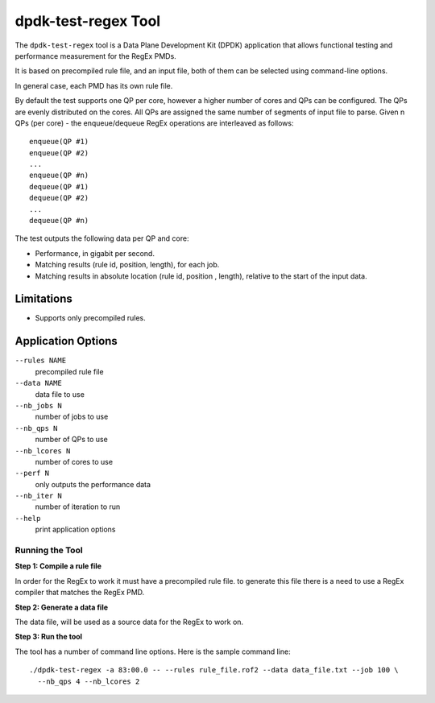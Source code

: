 .. SPDX-License-Identifier: BSD-3-Clause
   Copyright 2020 Mellanox Technologies, Ltd

dpdk-test-regex Tool
====================

The ``dpdk-test-regex`` tool is a Data Plane Development Kit (DPDK)
application that allows functional testing and performance measurement for
the RegEx PMDs.

It is based on precompiled rule file, and an input file, both of them can
be selected using command-line options.

In general case, each PMD has its own rule file.

By default the test supports one QP per core, however a higher number of cores
and QPs can be configured. The QPs are evenly distributed on the cores. All QPs
are assigned the same number of segments of input file to parse.  Given n QPs
(per core) - the enqueue/dequeue RegEx operations are interleaved as follows::

 enqueue(QP #1)
 enqueue(QP #2)
 ...
 enqueue(QP #n)
 dequeue(QP #1)
 dequeue(QP #2)
 ...
 dequeue(QP #n)


The test outputs the following data per QP and core:

* Performance, in gigabit per second.

* Matching results (rule id, position, length), for each job.

* Matching results in absolute location (rule id, position , length),
  relative to the start of the input data.


Limitations
~~~~~~~~~~~

* Supports only precompiled rules.


Application Options
~~~~~~~~~~~~~~~~~~~

``--rules NAME``
  precompiled rule file

``--data NAME``
  data file to use

``--nb_jobs N``
  number of jobs to use

``--nb_qps N``
  number of QPs to use

``--nb_lcores N``
  number of cores to use

``--perf N``
  only outputs the performance data

``--nb_iter N``
  number of iteration to run

``--help``
  print application options


Running the Tool
----------------

**Step 1: Compile a rule file**

In order for the RegEx to work it must have a precompiled rule file.
to generate this file there is a need to use a RegEx compiler that matches the
RegEx PMD.

**Step 2: Generate a data file**

The data file, will be used as a source data for the RegEx to work on.

**Step 3: Run the tool**

The tool has a number of command line options. Here is the sample command line::

   ./dpdk-test-regex -a 83:00.0 -- --rules rule_file.rof2 --data data_file.txt --job 100 \
     --nb_qps 4 --nb_lcores 2
